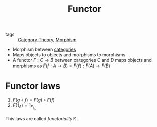 #+title: Functor

- tags :: [[file:../../../.local/share/Trash/files/20200824163944-category_theory.org][Category-Theory]], [[file:20200824204302-morphism.org][Morphism]]

- Morphism between [[file:20200824184713-category.org][categories]]
- Maps objects to objects and morphisms to morphisms
- A functor $F : C \to B$ between categories $C$ and $D$ maps objects and morphisms as $F(f : A \to B) = F(f) : F(A) \to F(B)$

* Functor laws
1. $F(g \circ f) = F(g) \circ F(f)$
2. $F(1_A) = 1_F_(_A_)$

This laws are called /functoriality%/.
